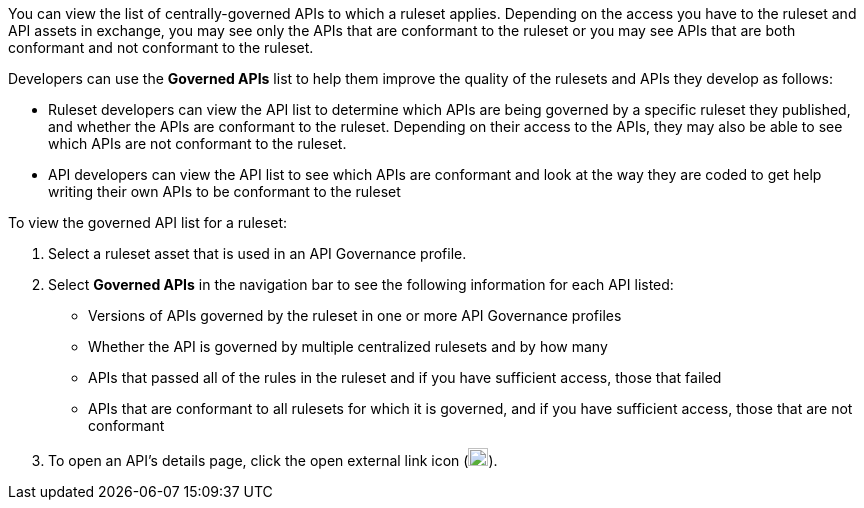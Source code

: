 // Used in docs-exchange/asset-details.adoc and docs-api-governance-documentation/view-conformance-status-in-exchange.adoc

You can view the list of centrally-governed APIs to which a ruleset applies. Depending on the access you have to the ruleset and API assets in exchange, you may see only the APIs that are conformant to the ruleset or you may see APIs that are both conformant and not conformant to the ruleset. 

Developers can use the *Governed APIs* list to help them improve the quality of the rulesets and APIs they develop as follows: 

* Ruleset developers can view the API list to determine which APIs are being governed by a specific ruleset they published, and whether the APIs are conformant to the ruleset. Depending on their access to the APIs, they may also be able to see which APIs are not conformant to the ruleset. 
* API developers can view the API list to see which APIs are conformant and look at the way they are coded to get help writing their own APIs to be conformant to the ruleset

To view the governed API list for a ruleset:

. Select a ruleset asset that is used in an API Governance profile. 
. Select *Governed APIs* in the navigation bar to see the following information for each API listed:

* Versions of APIs governed by the ruleset in one or more API Governance profiles
* Whether the API is governed by multiple centralized rulesets and by how many  
* APIs that passed all of the rules in the ruleset and if you have sufficient access, those that failed
* APIs that are conformant to all rulesets for which it is governed, and if you have sufficient access, those that are not conformant
+
. To open an API's details page, click the open external link icon (image:open-external-link-icon.png[width=20,height=18,fit=line]). 